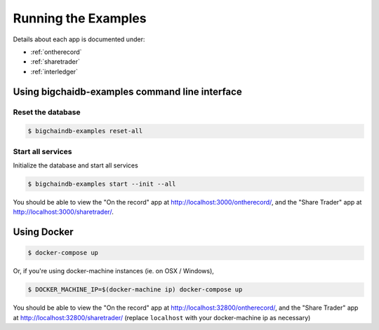 .. _run:

Running the Examples
====================
Details about each app is documented under:

* :ref:`ontherecord`
* :ref:`sharetrader`
* :ref:`interledger`


Using bigchaidb-examples command line interface
------------

Reset the database
^^^^^^^^^^^^^^^^^^^^^^^^^^^^^

.. code-block:: bash

    $ bigchaindb-examples reset-all


Start all services
^^^^^^^^^^^^^^^^^^^^^^^^^^^^^
Initialize the database and start all services

.. code-block:: bash

    $ bigchaindb-examples start --init --all


You should be able to view the "On the record" app at
`<http://localhost:3000/ontherecord/>`_, and the "Share Trader" app at
`<http://localhost:3000/sharetrader/>`_.


Using Docker
------------

.. code-block:: bash

    $ docker-compose up

Or, if you're using docker-machine instances (ie. on OSX / Windows),

.. code-block:: bash

    $ DOCKER_MACHINE_IP=$(docker-machine ip) docker-compose up

You should be able to view the "On the record" app at
`<http://localhost:32800/ontherecord/>`_, and the "Share Trader" app at
`<http://localhost:32800/sharetrader/>`_ (replace ``localhost`` with your docker-machine ip as
necessary)